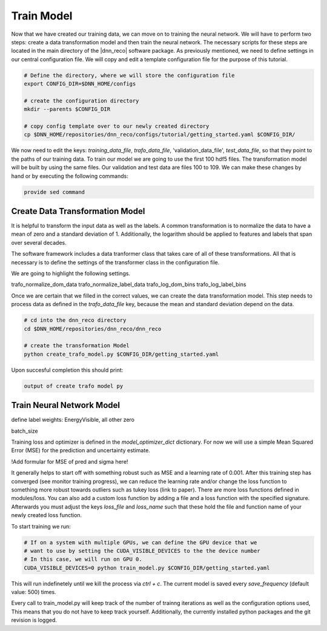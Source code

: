 .. IceCube DNN reconstruction

Train Model
***********

Now that we have created our training data, we can move on to training the
neural network.
We will have to perform two steps: create a data transformation model and then
train the neural network.
The necessary scripts for these steps are located in the main directory of the
|dnn_reco| software package.
As previously mentioned, we need to define settings in our central
configuration file.
We will copy and edit a template configuration file for the purpose of this
tutorial.

.. code-block:: bash

    # Define the directory, where we will store the configuration file
    export CONFIG_DIR=$DNN_HOME/configs

    # create the configuration directory
    mkdir --parents $CONFIG_DIR

    # copy config template over to our newly created directory
    cp $DNN_HOME/repositories/dnn_reco/configs/tutorial/getting_started.yaml $CONFIG_DIR/

We now need to edit the keys:
`training_data_file`, `trafo_data_file`, 'validation_data_file', `test_data_file`,
so that they point to the paths of our training data.
To train our model we are going to use the first 100 hdf5 files.
The transformation model will be built by using the same files.
Our validation and test data are files 100 to 109.
We can make these changes by hand or by executing the following commands:

.. code-block:: bash

    provide sed command


Create Data Transformation Model
================================

It is helpful to transform the input data as well as the labels.
A common transformation is to normalize the data to have a mean of zero and
a standard deviation of 1. Additionally, the logarithm should be applied to
features and labels that span over several decades.

The software framework includes a data tranformer class that takes care
of all of these transformations.
All that is necessary is to define the settings of the transformer class
in the configuration file.

We are going to highlight the following settings.

trafo_normalize_dom_data
trafo_normalize_label_data
trafo_log_dom_bins
trafo_log_label_bins

Once we are certain that we filled in the correct values, we can create
the data transformation model.
This step needs to process data as defined in the `trafo_data_file` key,
because the mean and standard deviation depend on the data.

.. code-block:: bash

    # cd into the dnn_reco directory
    cd $DNN_HOME/repositories/dnn_reco/dnn_reco

    # create the transformation Model
    python create_trafo_model.py $CONFIG_DIR/getting_started.yaml

Upon succesful completion this should print:

.. code-block:: bash

    output of create trafo model py



Train Neural Network Model
==========================

define label weights: EnergyVisible, all other zero

batch_size

Training loss and optimizer is defined in the `model_optimizer_dict` dictionary.
For now we will use a simple Mean Squared Error (MSE) for the prediction and
uncertainty estimate.

!Add formular for MSE of pred and sigma here!

It generally helps to start off with something robust such as MSE and a
learning rate of 0.001.
After this training step has converged (see monitor training progress),
we can reduce the learning rate and/or change the loss function to something
more robust towards outliers such as tukey loss (link to paper).
There are more loss functions defined in modules/loss.
You can also add a custom loss function by adding a file and a loss
function with the specified signature.
Afterwards you must adjust the keys `loss_file` and `loss_name` such that these
hold the file and function name of your newly created loss function.

To start training we run:

.. code-block:: bash

    # If on a system with multiple GPUs, we can define the GPU device that we
    # want to use by setting the CUDA_VISIBLE_DEVICES to the the device number
    # In this case, we will run on GPU 0.
    CUDA_VISIBLE_DEVICES=0 python train_model.py $CONFIG_DIR/getting_started.yaml

This will run indefinetely until we kill the process via `ctrl + c`.
The current model is saved every `save_frequency` (default value: 500) times.

Every call to train_model.py will keep track of the number of trainng iterations
as well as the configuration options used,
This means that you do not have to keep track yourself.
Additionally, the currently installed python packages and
the git revision is logged.



